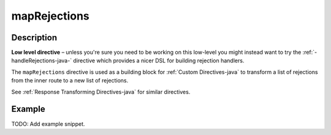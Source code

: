 .. _-mapRejections-java-:

mapRejections
=============

Description
-----------

**Low level directive** – unless you're sure you need to be working on this low-level you might instead
want to try the :ref:`-handleRejections-java-` directive which provides a nicer DSL for building rejection handlers.

The ``mapRejections`` directive is used as a building block for :ref:`Custom Directives-java` to transform a list
of rejections from the inner route to a new list of rejections.

See :ref:`Response Transforming Directives-java` for similar directives.

Example
-------
TODO: Add example snippet.
